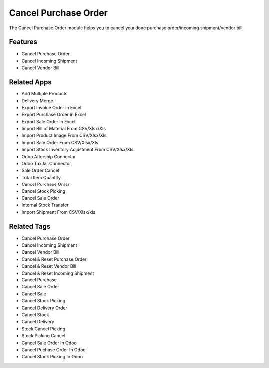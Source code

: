 ===================
Cancel Purchase Order
===================

The Cancel Purchase Order module helps you to cancel your done purchase order/incoming shipment/vendor bill.


Features
========
* Cancel Purchase Order 
* Cancel Incoming Shipment
* Cancel Vendor Bill

Related Apps
============

* Add Multiple Products
* Delivery Merge
* Export Invoice Order in Excel
* Export Purchase Order in Excel
* Export Sale Order in Excel
* Import Bill of Material From CSV/Xlsx/Xls
* Import Product Image From CSV/Xlsx/Xls
* Import Sale Order From CSV/Xlsx/Xls
* Import Stock Inventory Adjustment From CSV/Xlsx/Xls
* Odoo Aftership Connector 
* Odoo TaxJar Connector
* Sale Order Cancel
* Total Item Quantity
* Cancel Purchase Order
* Cancel Stock Picking
* Cancel Sale  Order 
* Internal Stock Transfer
* Import Shipment From CSV/Xlsx/xls

Related Tags
============

* Cancel Purchase Order 
* Cancel Incoming Shipment
* Cancel Vendor Bill
* Cancel & Reset Purchase Order
* Cancel & Reset Vendor Bill
* Cancel & Reset Incoming Shipment
* Cancel Purchase 
* Cancel Sale Order
* Cancel Sale
* Cancel Stock Picking
* Cancel Delivery Order
* Cancel Stock
* Cancel Delivery
* Stock Cancel Picking
* Stock Picking Cancel
* Cancel Sale Order In Odoo
* Cancel Puchase Order In Odoo
* Cancel Stock Picking In Odoo
